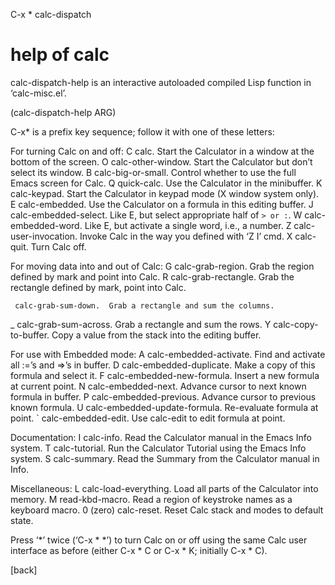 
C-x *		calc-dispatch



* help of calc 
calc-dispatch-help is an interactive autoloaded compiled Lisp function
in ‘calc-misc.el’.

(calc-dispatch-help ARG)

C-x* is a prefix key sequence; follow it with one of these letters:

For turning Calc on and off:
  C  calc.  Start the Calculator in a window at the bottom of the screen.
  O  calc-other-window.  Start the Calculator but don’t select its window.
  B  calc-big-or-small.  Control whether to use the full Emacs screen for Calc.
  Q  quick-calc.  Use the Calculator in the minibuffer.
  K  calc-keypad.  Start the Calculator in keypad mode (X window system only).
  E  calc-embedded.  Use the Calculator on a formula in this editing buffer.
  J  calc-embedded-select.  Like E, but select appropriate half of => or :=.
  W  calc-embedded-word.  Like E, but activate a single word, i.e., a number.
  Z  calc-user-invocation.  Invoke Calc in the way you defined with ‘Z I’ cmd.
  X  calc-quit.  Turn Calc off.

For moving data into and out of Calc:
  G  calc-grab-region.  Grab the region defined by mark and point into Calc.
  R  calc-grab-rectangle.  Grab the rectangle defined by mark, point into Calc.
  :  calc-grab-sum-down.  Grab a rectangle and sum the columns.
  _  calc-grab-sum-across.  Grab a rectangle and sum the rows.
  Y  calc-copy-to-buffer.  Copy a value from the stack into the editing buffer.

For use with Embedded mode:
  A  calc-embedded-activate.  Find and activate all :=’s and =>’s in buffer.
  D  calc-embedded-duplicate.  Make a copy of this formula and select it.
  F  calc-embedded-new-formula.  Insert a new formula at current point.
  N  calc-embedded-next.  Advance cursor to next known formula in buffer.
  P  calc-embedded-previous.  Advance cursor to previous known formula.
  U  calc-embedded-update-formula.  Re-evaluate formula at point.
  `  calc-embedded-edit.  Use calc-edit to edit formula at point.

Documentation:
  I  calc-info.  Read the Calculator manual in the Emacs Info system.
  T  calc-tutorial.  Run the Calculator Tutorial using the Emacs Info system.
  S  calc-summary.  Read the Summary from the Calculator manual in Info.

Miscellaneous:
  L  calc-load-everything.  Load all parts of the Calculator into memory.
  M  read-kbd-macro.  Read a region of keystroke names as a keyboard macro.
  0  (zero) calc-reset.  Reset Calc stack and modes to default state.

Press ‘*’ twice (‘C-x * *’) to turn Calc on or off using the same
Calc user interface as before (either C-x * C or C-x * K; initially C-x * C).

[back]
